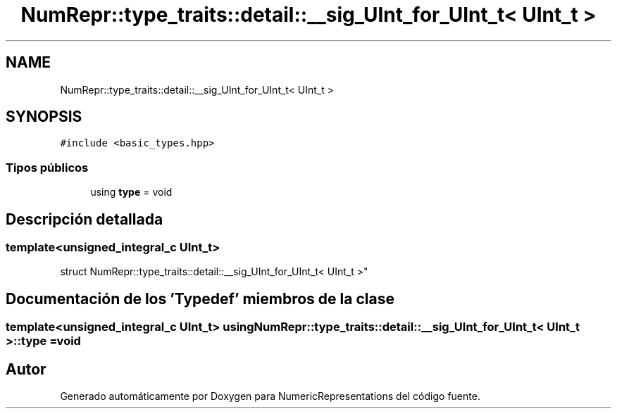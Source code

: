 .TH "NumRepr::type_traits::detail::__sig_UInt_for_UInt_t< UInt_t >" 3 "Martes, 29 de Noviembre de 2022" "Version 0.8" "NumericRepresentations" \" -*- nroff -*-
.ad l
.nh
.SH NAME
NumRepr::type_traits::detail::__sig_UInt_for_UInt_t< UInt_t >
.SH SYNOPSIS
.br
.PP
.PP
\fC#include <basic_types\&.hpp>\fP
.SS "Tipos públicos"

.in +1c
.ti -1c
.RI "using \fBtype\fP = void"
.br
.in -1c
.SH "Descripción detallada"
.PP 

.SS "template<unsigned_integral_c UInt_t>
.br
struct NumRepr::type_traits::detail::__sig_UInt_for_UInt_t< UInt_t >"
.SH "Documentación de los 'Typedef' miembros de la clase"
.PP 
.SS "template<unsigned_integral_c UInt_t> using \fBNumRepr::type_traits::detail::__sig_UInt_for_UInt_t\fP< UInt_t >::type =  void"


.SH "Autor"
.PP 
Generado automáticamente por Doxygen para NumericRepresentations del código fuente\&.
